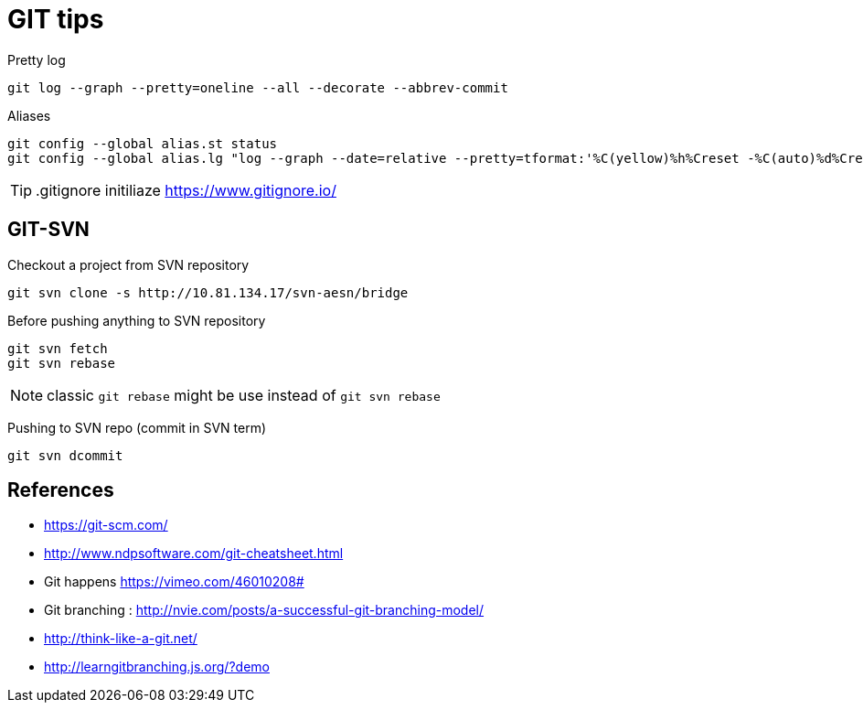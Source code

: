 = GIT tips

.Pretty log
----
git log --graph --pretty=oneline --all --decorate --abbrev-commit
----

.Aliases
----
git config --global alias.st status
git config --global alias.lg "log --graph --date=relative --pretty=tformat:'%C(yellow)%h%Creset -%C(auto)%d%Creset %s %Cgreen(%an %ad)%Creset' --all"
----

TIP: .gitignore initiliaze https://www.gitignore.io/

== GIT-SVN
Checkout a project from SVN repository

 git svn clone -s http://10.81.134.17/svn-aesn/bridge

Before pushing anything to SVN repository

 git svn fetch
 git svn rebase

NOTE: classic `git rebase` might be use instead of `git svn rebase`

Pushing to SVN repo (commit in SVN term)

 git svn dcommit

== References
- https://git-scm.com/
- http://www.ndpsoftware.com/git-cheatsheet.html
- Git happens https://vimeo.com/46010208#
- Git branching : http://nvie.com/posts/a-successful-git-branching-model/
- http://think-like-a-git.net/
- http://learngitbranching.js.org/?demo

